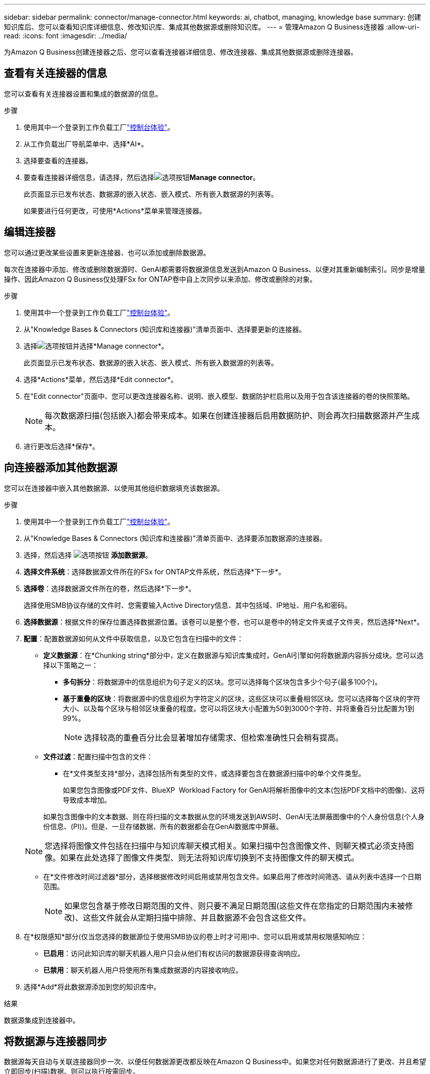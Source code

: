 ---
sidebar: sidebar 
permalink: connector/manage-connector.html 
keywords: ai, chatbot, managing, knowledge base 
summary: 创建知识库后、您可以查看知识库详细信息、修改知识库、集成其他数据源或删除知识库。 
---
= 管理Amazon Q Business连接器
:allow-uri-read: 
:icons: font
:imagesdir: ../media/


[role="lead"]
为Amazon Q Business创建连接器之后、您可以查看连接器详细信息、修改连接器、集成其他数据源或删除连接器。



== 查看有关连接器的信息

您可以查看有关连接器设置和集成的数据源的信息。

.步骤
. 使用其中一个登录到工作负载工厂link:https://docs.netapp.com/us-en/workload-setup-admin/console-experiences.html["控制台体验"^]。
. 从工作负载出厂导航菜单中、选择*AI*。
. 选择要查看的连接器。
. 要查看连接器详细信息，请选择，然后选择image:icon-action.png["选项按钮"]*Manage connector*。
+
此页面显示已发布状态、数据源的嵌入状态、嵌入模式、所有嵌入数据源的列表等。

+
如果要进行任何更改，可使用*Actions*菜单来管理连接器。





== 编辑连接器

您可以通过更改某些设置来更新连接器、也可以添加或删除数据源。

每次在连接器中添加、修改或删除数据源时、GenAI都需要将数据源信息发送到Amazon Q Business、以便对其重新编制索引。同步是增量操作、因此Amazon Q Business仅处理FSx for ONTAP卷中自上次同步以来添加、修改或删除的对象。

.步骤
. 使用其中一个登录到工作负载工厂link:https://docs.netapp.com/us-en/workload-setup-admin/console-experiences.html["控制台体验"^]。
. 从"Knowledge Bases & Connectors (知识库和连接器)"清单页面中、选择要更新的连接器。
. 选择image:icon-action.png["选项按钮"]并选择*Manage connector*。
+
此页面显示已发布状态、数据源的嵌入状态、嵌入模式、所有嵌入数据源的列表等。

. 选择*Actions*菜单，然后选择*Edit connector*。
. 在"Edit connector"页面中、您可以更改连接器名称、说明、嵌入模型、数据防护栏启用以及用于包含该连接器的卷的快照策略。
+

NOTE: 每次数据源扫描(包括嵌入)都会带来成本。如果在创建连接器后启用数据防护、则会再次扫描数据源并产生成本。

. 进行更改后选择*保存*。




== 向连接器添加其他数据源

您可以在连接器中嵌入其他数据源、以使用其他组织数据填充该数据源。

.步骤
. 使用其中一个登录到工作负载工厂link:https://docs.netapp.com/us-en/workload-setup-admin/console-experiences.html["控制台体验"^]。
. 从"Knowledge Bases & Connectors (知识库和连接器)"清单页面中、选择要添加数据源的连接器。
. 选择，然后选择 image:icon-action.png["选项按钮"] *添加数据源*。
. *选择文件系统*：选择数据源文件所在的FSx for ONTAP文件系统，然后选择*下一步*。
. *选择卷*：选择数据源文件所在的卷，然后选择*下一步*。
+
选择使用SMB协议存储的文件时、您需要输入Active Directory信息、其中包括域、IP地址、用户名和密码。

. *选择数据源*：根据文件的保存位置选择数据源位置。该卷可以是整个卷，也可以是卷中的特定文件夹或子文件夹，然后选择*Next*。
. *配置*：配置数据源如何从文件中获取信息，以及它包含在扫描中的文件：
+
** *定义数据源*：在*Chunking string*部分中，定义在数据源与知识库集成时，GenAI引擎如何将数据源内容拆分成块。您可以选择以下策略之一：
+
*** *多句拆分*：将数据源中的信息组织为句子定义的区块。您可以选择每个区块包含多少个句子(最多100个)。
*** *基于重叠的区块*：将数据源中的信息组织为字符定义的区块，这些区块可以重叠相邻区块。您可以选择每个区块的字符大小、以及每个区块与相邻区块重叠的程度。您可以将区块大小配置为50到3000个字符、并将重叠百分比配置为1到99%。
+

NOTE: 选择较高的重叠百分比会显著增加存储需求、但检索准确性只会稍有提高。



** *文件过滤*：配置扫描中包含的文件：
+
*** 在*文件类型支持*部分，选择包括所有类型的文件，或选择要包含在数据源扫描中的单个文件类型。
+
如果您包含图像或PDF文件、BlueXP  Workload Factory for GenAI将解析图像中的文本(包括PDF文档中的图像)、这将导致成本增加。

+
如果包含图像中的文本数据、则在将扫描的文本数据从您的环境发送到AWS时、GenAI无法屏蔽图像中的个人身份信息(个人身份信息、(PI))。但是、一旦存储数据、所有的数据都会在GenAI数据库中屏蔽。

+

NOTE: 您选择将图像文件包括在扫描中与知识库聊天模式相关。如果扫描中包含图像文件、则聊天模式必须支持图像。如果在此处选择了图像文件类型、则无法将知识库切换到不支持图像文件的聊天模式。

*** 在*文件修改时间过滤器*部分，选择根据修改时间启用或禁用包含文件。如果启用了修改时间筛选、请从列表中选择一个日期范围。
+

NOTE: 如果您包含基于修改日期范围的文件、则只要不满足日期范围(这些文件在您指定的日期范围内未被修改)、这些文件就会从定期扫描中排除、并且数据源不会包含这些文件。





. 在*权限感知*部分(仅当您选择的数据源位于使用SMB协议的卷上时才可用)中、您可以启用或禁用权限感知响应：
+
** *已启用*：访问此知识库的聊天机器人用户只会从他们有权访问的数据源获得查询响应。
** *已禁用*：聊天机器人用户将使用所有集成数据源的内容接收响应。


. 选择*Add*将此数据源添加到您的知识库中。


.结果
数据源集成到连接器中。



== 将数据源与连接器同步

数据源每天自动与关联连接器同步一次、以便任何数据源更改都反映在Amazon Q Business中。如果您对任何数据源进行了更改、并且希望立即同步(扫描)数据、则可以执行按需同步。

同步是增量操作、因此Amazon Q Business仅处理数据源中自上次同步以来添加、修改或删除的对象。

.步骤
. 使用其中一个登录到工作负载工厂link:https://docs.netapp.com/us-en/workload-setup-admin/console-experiences.html["控制台体验"^]。
. 从"Knowledge Bases & Connectors (知识库和连接器)"选项卡中、选择要同步的连接器。
. 选择image:icon-action.png["选项按钮"]并选择*Manage connector*。
. 选择*Actions*菜单，然后选择*Scan Now (立即扫描)*。
+
您将看到一条消息、指示正在扫描数据源、扫描完成后、您将看到最后一条消息。



.结果
此连接器将与所连接的数据源同步、Amazon Q Business将开始使用您的数据源中的最新信息。



=== 暂停或恢复计划的同步

如果要暂停或恢复数据源的下次同步(扫描)、您可以随时执行此操作。如果要更改数据源、并且不希望在更改窗口期间进行同步、则可能需要暂停下一次计划同步。

.步骤
. 使用其中一个登录到工作负载工厂link:https://docs.netapp.com/us-en/workload-setup-admin/console-experiences.html["控制台体验"^]。
. 从连接器清单页面中、选择要暂停或恢复扫描的连接器。
. 选择image:icon-action.png["选项按钮"]并选择*Manage connector*。
. 选择*Actions*菜单，然后选择*Scan > Pause Scheduled scan-*或*Scan > Resume Scheduled scan-*。
+
您将看到一条消息、指出下一个计划扫描已暂停或恢复。





== 删除连接器

如果您不再需要连接器、可以将其删除。删除连接器后、该连接器将从工作负载出厂时删除、并且包含该连接器的卷也将被删除。删除连接器是不可逆的。

删除连接器时，还应解除连接器与与其关联的任何代理的关联，以完全删除与连接器关联的所有资源。

.步骤
. 使用其中一个登录到工作负载工厂link:https://docs.netapp.com/us-en/workload-setup-admin/console-experiences.html["控制台体验"^]。
. 从"Knowledge Bases & Connectors (知识库和连接器)"清单页面中、选择要删除的连接器。
. 选择image:icon-action.png["选项按钮"]并选择*Manage connector*。
. 选择*Actions*菜单，然后选择*Delete connector*。
. 在删除连接器对话框中，确认要将其删除，然后选择*Delete*。


.结果
此连接器将从工作负载出厂时删除、并且其关联卷也将被删除。
